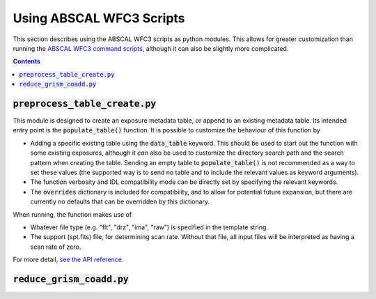 Using ABSCAL WFC3 Scripts
=========================

This section describes using the ABSCAL WFC3 scripts as python modules. This allows for 
greater customization than running the 
`ABSCAL WFC3 command scripts <./commands.html#wide-field-camera-3-wfc3>`_, 
although it can also be slightly more complicated.

.. contents:: Contents
    :local:
    :depth: 2

:code:`preprocess_table_create.py`
----------------------------------

This module is designed to create an exposure metadata table, or append to an existing 
metadata table. Its intended entry point is the :code:`populate_table()` function. It is 
possible to customize the behaviour of this function by 

* Adding a specific existing table using the :code:`data_table` keyword. This should be 
  used to start out the function with some existing exposures, although it *can* also be 
  used to customize the directory search path and the search pattern when creating the 
  table. Sending an empty table to :code:`populate_table()` is not recommended as a way to 
  set these values (the supported way is to send no table and to include the relevant 
  values as keyword arguments).
* The function verbosity and IDL compatibility mode can be directly set by specifying the 
  relevant keywords.
* The :code:`overrides` dictionary is included for compatibility, and to allow for 
  potential future expansion, but there are currently no defaults that can be overridden 
  by this dictionary.

When running, the function makes use of 

* Whatever file type (e.g. "flt", "drz", "ima", "raw") is specified in the template string.
* The support (spt.fits) file, for determining scan rate. Without that file, all input 
  files will be interpreted as having a scan rate of zero.

For more detail, `see the API reference <../autoapi/abscal/wfc3/preprocess_table_create/index.html>`_. 

:code:`reduce_grism_coadd.py`
-----------------------------


